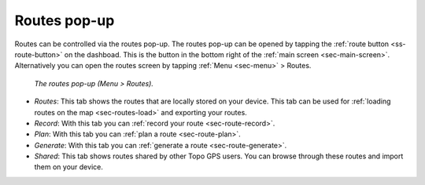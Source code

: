 .. _sec-routes-popup:
 
Routes pop-up
=============
 
Routes can be controlled via the routes pop-up. The routes pop-up can be opened by tapping the :ref:`route button <ss-route-button>` on the dashboad. 
This is the button in the bottom right of the :ref:`main screen <sec-main-screen>`. 
Alternatively you can open the routes screen by tapping :ref:`Menu <sec-menu>` > Routes.

.. figure:: ../_static/menu-routes.jpg
   :height: 568px
   :width: 320px
   :alt: Routes pop-up Topo GPS

   *The routes pop-up (Menu > Routes).*
      

- *Routes*: This tab shows the routes that are locally stored on your device. This tab can be used for :ref:`loading routes on the map <sec-routes-load>` and exporting your routes.
- *Record*: With this tab you can :ref:`record your route <sec-route-record>`.
- *Plan*: With this tab you can :ref:`plan a route <sec-route-plan>`.
- *Generate*: With this tab you can :ref:`generate a route <sec-route-generate>`.
- *Shared*: This tab shows routes shared by other Topo GPS users. You can browse through these routes and import them on your device.

